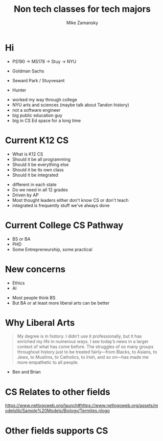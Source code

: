 #+REVEAL_ROOT: ../reveal-root
#+REVEAL_THEME: serif
#+OPTIONS: toc:nil num:nil date:nil email:t 
#+OPTIONS: reveal_title_slide:"<h3>%t</h3><br><h3>%a<br>zamansky@gmail.com</h3><p><h3>@zamansky</h3><h3>cestlaz.github.io</h3>"
#+TITLE:  Non tech classes for tech majors
#+AUTHOR: Mike Zamansky
#+EMAIL: Email: zamansky@gmail.com<br>Twitter: @zamansky

* Hi
- PS190 -> MS178 -> Stuy -> NYU
- Goldman Sachs

- Seward Park / Stuyvesant
- Hunter
#+BEGIN_NOTES
- worked my way through college
- NYU arts and sciences (maybe talk about Tandon history)
- not a software engineer
- big public education guy
- big in CS Ed space for a long time 
#+END_NOTES

* Current K12 CS
- What is K12 CS
- Should it be all programming
- Should it be everything else
- Should it be its own class
- Should it be integrated
#+BEGIN_NOTES
- different in each state
- Do we need in all 12 grades
- Driven by AP
- Most thought leaders either don't know CS or don't teach
- integrated is frequently stuff we've always done
#+END_NOTES
* Current College CS Pathway
- BS or BA
- PHD
- Some Entrepreneurship, some practical
* New concerns
- Ethics
- AI
#+BEGIN_NOTES
- Most people think BS
- But BA or at least more liberal arts can be better
#+END_NOTES

* Why Liberal Arts
#+begin_quote
My degree is in history. I didn’t use it professionally, but it has
enriched my life in numerous ways. I see today’s news in a larger
context of what has come before. The struggles of so many groups
throughout history just to be treated fairly—from Blacks, to Asians,
to Jews, to Muslims, to Catholics, to Irish, and so on—has made me
more empathetic to all people.
#+end_quote
#+BEGIN_NOTES
- Ben and Brian
  
#+END_NOTES

* CS Relates to other fields
https://www.netlogoweb.org/launch#https://www.netlogoweb.org/assets/modelslib/Sample%20Models/Biology/Termites.nlogo

* Other fields supports CS

